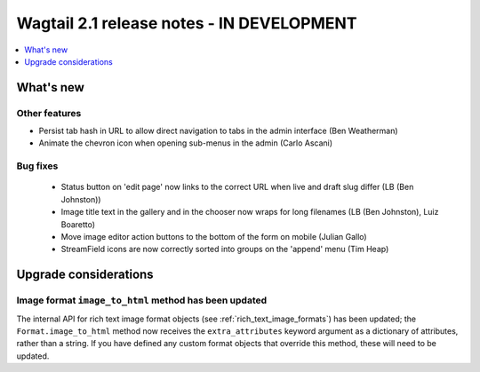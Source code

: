 ==========================================
Wagtail 2.1 release notes - IN DEVELOPMENT
==========================================

.. contents::
    :local:
    :depth: 1


What's new
==========


Other features
~~~~~~~~~~~~~~

* Persist tab hash in URL to allow direct navigation to tabs in the admin interface (Ben Weatherman)
* Animate the chevron icon when opening sub-menus in the admin (Carlo Ascani)

Bug fixes
~~~~~~~~~

 * Status button on 'edit page' now links to the correct URL when live and draft slug differ (LB (Ben Johnston))
 * Image title text in the gallery and in the chooser now wraps for long filenames (LB (Ben Johnston), Luiz Boaretto)
 * Move image editor action buttons to the bottom of the form on mobile (Julian Gallo)
 * StreamField icons are now correctly sorted into groups on the 'append' menu (Tim Heap)

Upgrade considerations
======================

Image format ``image_to_html`` method has been updated
~~~~~~~~~~~~~~~~~~~~~~~~~~~~~~~~~~~~~~~~~~~~~~~~~~~~~~

The internal API for rich text image format objects (see :ref:`rich_text_image_formats`) has been updated; the ``Format.image_to_html`` method now receives the ``extra_attributes`` keyword argument as a dictionary of attributes, rather than a string. If you have defined any custom format objects that override this method, these will need to be updated.
